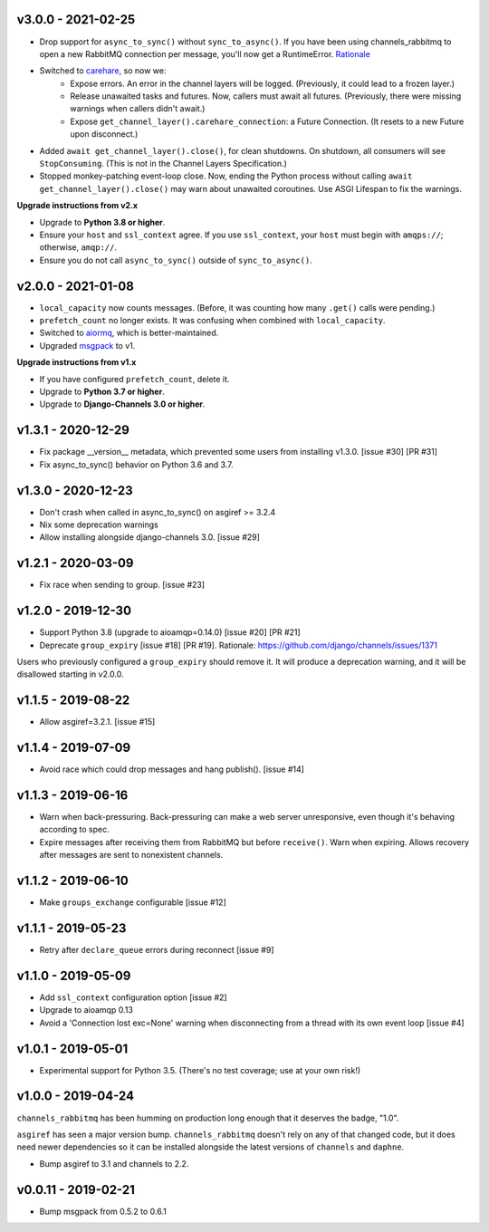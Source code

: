 v3.0.0 - 2021-02-25
~~~~~~~~~~~~~~~~~~~

* Drop support for ``async_to_sync()`` without ``sync_to_async()``. If you have
  been using channels_rabbitmq to open a new RabbitMQ connection per
  message, you'll now get a RuntimeError.
  `Rationale <https://github.com/CJWorkbench/channels_rabbitmq/issues/28#issuecomment-734334065>`_
* Switched to `carehare <https://github.com/CJWorkbench/carehare>`_, so now we:
    * Expose errors. An error in the channel layers will be logged. (Previously,
      it could lead to a frozen layer.)
    * Release unawaited tasks and futures. Now, callers must await all futures.
      (Previously, there were missing warnings when callers didn't await.)
    * Expose ``get_channel_layer().carehare_connection``: a Future Connection.
      (It resets to a new Future upon disconnect.)
* Added ``await get_channel_layer().close()``, for clean shutdowns. On shutdown,
  all consumers will see ``StopConsuming``. (This is not in the Channel Layers
  Specification.)
* Stopped monkey-patching event-loop close. Now, ending the Python process
  without calling ``await get_channel_layer().close()`` may warn about unawaited
  coroutines. Use ASGI Lifespan to fix the warnings.

**Upgrade instructions from v2.x**

* Upgrade to **Python 3.8 or higher**.
* Ensure your ``host`` and ``ssl_context`` agree. If you use ``ssl_context``,
  your ``host`` must begin with ``amqps://``; otherwise, ``amqp://``.
* Ensure you do not call ``async_to_sync()`` outside of ``sync_to_async()``.

v2.0.0 - 2021-01-08
~~~~~~~~~~~~~~~~~~~

* ``local_capacity`` now counts messages. (Before, it was counting how many
  ``.get()`` calls were pending.)
* ``prefetch_count`` no longer exists. It was confusing when combined with
  ``local_capacity``.
* Switched to `aiormq <https://github.com/mosquito/aiormq>`_, which is
  better-maintained.
* Upgraded `msgpack <https://github.com/msgpack/msgpack-python>`_ to v1.

**Upgrade instructions from v1.x**

* If you have configured ``prefetch_count``, delete it.
* Upgrade to **Python 3.7 or higher**.
* Upgrade to **Django-Channels 3.0 or higher**.

v1.3.1 - 2020-12-29
~~~~~~~~~~~~~~~~~~~

* Fix package __version__ metadata, which prevented some users from
  installing v1.3.0. [issue #30] [PR #31]
* Fix async_to_sync() behavior on Python 3.6 and 3.7.

v1.3.0 - 2020-12-23
~~~~~~~~~~~~~~~~~~~

* Don't crash when called in async_to_sync() on asgiref >= 3.2.4
* Nix some deprecation warnings
* Allow installing alongside django-channels 3.0. [issue #29]

v1.2.1 - 2020-03-09
~~~~~~~~~~~~~~~~~~~

* Fix race when sending to group. [issue #23]

v1.2.0 - 2019-12-30
~~~~~~~~~~~~~~~~~~~

* Support Python 3.8 (upgrade to aioamqp=0.14.0) [issue #20] [PR #21]
* Deprecate ``group_expiry`` [issue #18] [PR #19]. Rationale:
  https://github.com/django/channels/issues/1371

Users who previously configured a ``group_expiry`` should remove it. It will
produce a deprecation warning, and it will be disallowed starting in v2.0.0.

v1.1.5 - 2019-08-22
~~~~~~~~~~~~~~~~~~~

* Allow asgiref=3.2.1. [issue #15]

v1.1.4 - 2019-07-09
~~~~~~~~~~~~~~~~~~~

* Avoid race which could drop messages and hang publish(). [issue #14]

v1.1.3 - 2019-06-16
~~~~~~~~~~~~~~~~~~~

* Warn when back-pressuring. Back-pressuring can make a web server
  unresponsive, even though it's behaving according to spec.
* Expire messages after receiving them from RabbitMQ but before
  ``receive()``. Warn when expiring. Allows recovery after messages
  are sent to nonexistent channels.

v1.1.2 - 2019-06-10
~~~~~~~~~~~~~~~~~~~

* Make ``groups_exchange`` configurable [issue #12]

v1.1.1 - 2019-05-23
~~~~~~~~~~~~~~~~~~~

* Retry after ``declare_queue`` errors during reconnect [issue #9]

v1.1.0 - 2019-05-09
~~~~~~~~~~~~~~~~~~~

* Add ``ssl_context`` configuration option [issue #2]
* Upgrade to aioamqp 0.13
* Avoid a 'Connection lost exc=None' warning when disconnecting from a thread
  with its own event loop [issue #4]

v1.0.1 - 2019-05-01
~~~~~~~~~~~~~~~~~~~

* Experimental support for Python 3.5. (There's no test coverage; use at your
  own risk!)

v1.0.0 - 2019-04-24
~~~~~~~~~~~~~~~~~~~

``channels_rabbitmq`` has been humming on production long enough that it
deserves the badge, "1.0".

``asgiref`` has seen a major version bump. ``channels_rabbitmq`` doesn't rely
on any of that changed code, but it does need newer dependencies so it can be
installed alongside the latest versions of ``channels`` and ``daphne``.

* Bump asgiref to 3.1 and channels to 2.2.

v0.0.11 - 2019-02-21
~~~~~~~~~~~~~~~~~~~~

* Bump msgpack from 0.5.2 to 0.6.1
